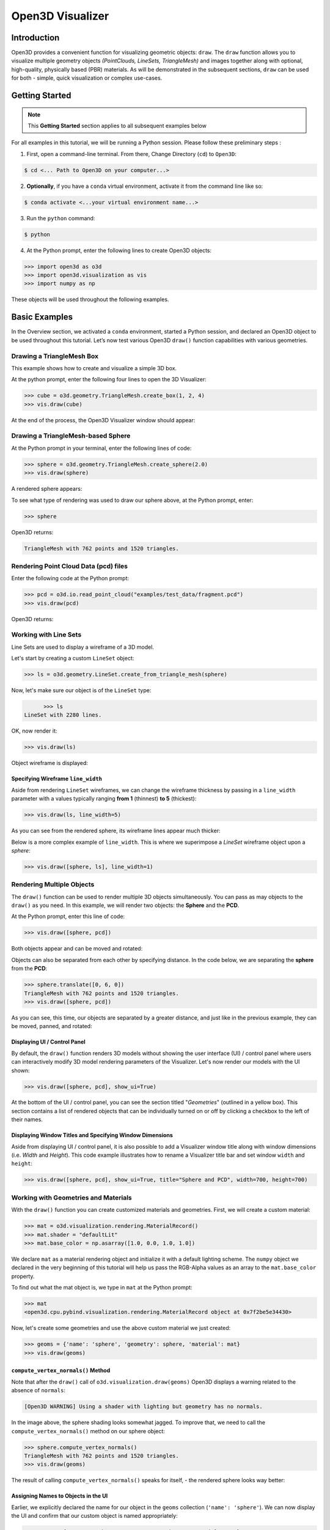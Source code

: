 .. _open3d_visualizer_basic:

Open3D Visualizer
=================

Introduction
---------------

Open3D provides a convenient function for visualizing geometric objects: ``draw``. The ``draw`` function allows you to visualize multiple geometry objects *(PointClouds, LineSets, TriangleMesh)* and images together along with optional, high-quality, physically based (PBR) materials. As will be demonstrated in the subsequent sections, ``draw`` can be used for both - simple, quick visualization or complex use-cases.

Getting Started
---------------

.. note::
	 This **Getting Started** section applies to all subsequent examples below
	 
For all examples in this tutorial, we will be running a Python session. Please follow these preliminary steps :

1. First, open a command-line terminal. From there, Change Directory (``cd``) to ``Open3D``:
 
.. code-block:: sh

	$ cd <... Path to Open3D on your computer...>
	
.. image:: https://user-images.githubusercontent.com/93158890/148607427-9391c499-9fc5-4a38-89a4-fb088019ca0b.jpg
    :width: 700px	
    
2. **Optionally**, if you have a ``conda`` virtual environment, activate it from the command line like so:

.. code-block:: sh

    $ conda activate <...your virtual environment name...>
    
3. Run the ``python`` command:

.. code-block:: sh

    $ python

4. At the Python prompt, enter the following lines to create Open3D objects:

.. code-block:: python

		>>> import open3d as o3d
		>>> import open3d.visualization as vis
		>>> import numpy as np
		
These objects will be used throughout the following examples.


Basic Examples
--------------

In the Overview section, we activated a ``conda`` environment, started a Python session, and declared an Open3D object to be used throughout this tutorial. Let’s now test various Open3D ``draw()`` function capabilities with various geometries.

Drawing a TriangleMesh Box 
::::::::::::::::::::::::::

This example shows how to create and visualize a simple 3D box.


At the python prompt, enter the following four lines to open the 3D Visualizer:

.. code-block:: python

		>>> cube = o3d.geometry.TriangleMesh.create_box(1, 2, 4)
		>>> vis.draw(cube)

At the end of the process, the Open3D Visualizer window should appear:

.. image:: https://user-images.githubusercontent.com/93158890/148607529-ee0ae0de-05af-423d-932c-2a5a6c8d7bda.jpg
    :width: 600px
    

Drawing a TriangleMesh-based Sphere
:::::::::::::::::::::::::::::::::::

At the Python prompt in your terminal, enter the following lines of code:

.. code-block:: python

		>>> sphere = o3d.geometry.TriangleMesh.create_sphere(2.0)
		>>> vis.draw(sphere)
		
A rendered sphere appears:

.. image:: https://user-images.githubusercontent.com/93158890/148607694-18e130f5-259d-483f-8d37-04e7d895dedb.jpg
    :width: 600px

To see what type of rendering was used to draw our sphere above, at the Python prompt, enter: 

.. code-block:: python
	
		>>> sphere

Open3D returns:

.. code-block:: sh
	
		TriangleMesh with 762 points and 1520 triangles.


Rendering Point Cloud Data (pcd) files
:::::::::::::::::::::::::::::::::::::::::

Enter the following code at the Python prompt:

.. code-block:: python

	>>> pcd = o3d.io.read_point_cloud("examples/test_data/fragment.pcd")
	>>> vis.draw(pcd)
	
Open3D returns:
	
.. image:: https://user-images.githubusercontent.com/93158890/148607866-3de802e2-34ea-499e-a6ad-ee2b44ab9994.jpg
    :width: 600px
    

Working with Line Sets
::::::::::::::::::::::::

Line Sets are used to display a wireframe of a 3D model.

Let's start by creating a custom ``LineSet`` object:

.. code-block:: python

	>>> ls = o3d.geometry.LineSet.create_from_triangle_mesh(sphere)

Now, let's make sure our object is of the ``LineSet`` type:

.. code-block:: python

	>>> ls
  LineSet with 2280 lines.
  
OK, now render it:

.. code-block:: python

	>>> vis.draw(ls)

Object wireframe is displayed:

.. image:: https://user-images.githubusercontent.com/93158890/148608068-bd244820-a6c9-47e2-8ae8-1cabaeec907d.jpg
    :width: 600px
    

Specifying Wireframe ``line_width``
"""""""""""""""""""""""""""""""""""

Aside from rendering ``LineSet`` wireframes, we can change the wireframe thickness by passing in a ``line_width`` parameter with a values typically ranging **from 1** (thinnest) **to 5** (thickest):

.. code-block:: python

	>>> vis.draw(ls, line_width=5)

As you can see from the rendered sphere, its wireframe lines appear much thicker:

.. image:: https://user-images.githubusercontent.com/93158890/148608552-9c77846a-1cca-4a2e-8f05-5b062eea89be.jpg
    :width: 600px
    
Below is a more complex example of ``line_width``. This is where we superimpose a *LineSet* wireframe object upon a *sphere*:

.. code-block:: python

	>>> vis.draw([sphere, ls], line_width=1)

.. image:: https://user-images.githubusercontent.com/93158890/148608657-0780bc13-1b32-4875-89ba-d8f8320a7469.jpg
    :width: 600px
	
	
   
Rendering Multiple Objects
::::::::::::::::::::::::::

The ``draw()`` function can be used to render multiple 3D objects simultaneously. You can pass as may objects to the ``draw()`` as you need. In this example, we will render two objects: the **Sphere** and the **PCD**. 


At the Python prompt, enter this line of code:

.. code-block:: python

	>>> vis.draw([sphere, pcd])
	
Both objects appear and can be moved and rotated:

.. image:: https://user-images.githubusercontent.com/93158890/148608769-647de97c-c530-4bf4-8db3-fc75ef646dc3.jpg
    :width: 600px
	
Objects can also be separated from each other by specifying distance. In the code below, we are separating the **sphere** from the **PCD**:

.. code-block:: python

  >>> sphere.translate([0, 6, 0])
  TriangleMesh with 762 points and 1520 triangles.
  >>> vis.draw([sphere, pcd])


As you can see, this time, our objects are separated by a greater distance, and just like in the previous example, they can be moved, panned, and rotated:

.. image:: https://user-images.githubusercontent.com/93158890/148608860-361aa4e8-bf20-4435-bda0-fb27899f0f07.jpg
    :width: 600px
	
Displaying UI / Control Panel
"""""""""""""""""""""""""""""

By default, the ``draw()`` function renders 3D models without showing the user interface (UI) / control panel where users can interactively modify 3D model rendering parameters of the Visualizer. Let's now render our models with the UI shown:

.. code-block:: python

	>>> vis.draw([sphere, pcd], show_ui=True)

.. image:: https://user-images.githubusercontent.com/93158890/148608987-bd0a741d-f516-4a06-8f1b-0463d656c036.jpg
    :width: 600px

At the bottom of the UI / control panel, you can see the section titled "*Geometries*" (outlined in a yellow box). This section contains a list of rendered objects that can be individually turned on or off by clicking a checkbox to the left of their names.


Displaying Window Titles and Specifying Window Dimensions
"""""""""""""""""""""""""""""""""""""""""""""""""""""""""

Aside from displaying UI / control panel, it is also possible to add a Visualizer window title along with window dimensions (i.e. *Width* and *Height*). This code example illustrates how to rename a Visualizer title bar and set window ``width`` and ``height``:

.. code-block:: python

	>>> vis.draw([sphere, pcd], show_ui=True, title="Sphere and PCD", width=700, height=700)
	
.. image:: https://user-images.githubusercontent.com/93158890/148609189-e52bb398-e84e-4f83-9a54-53102ea0e80b.jpg
    :width: 600px


 

Working with Geometries and Materials
:::::::::::::::::::::::::::::::::::::

With the ``draw()`` function you can create customized materials and geometries. First, we will create a custom material:


.. code-block:: python

	>>> mat = o3d.visualization.rendering.MaterialRecord()
	>>> mat.shader = "defaultLit"
	>>> mat.base_color = np.asarray([1.0, 0.0, 1.0, 1.0])

We declare ``mat`` as a material rendering object and initialize it with a default lighting scheme. The ``numpy`` object we declared in the very beginning of this tutorial will help us pass the RGB-Alpha values as an array to the ``mat.base_color`` property.

To find out what the mat object is, we type in ``mat`` at the Python prompt:
	
.. code-block:: python

	>>> mat
	<open3d.cpu.pybind.visualization.rendering.MaterialRecord object at 0x7f2be5e34430>

Now, let's create some geometries and use the above custom material we just created:

.. code-block:: python

  >>> geoms = {'name': 'sphere', 'geometry': sphere, 'material': mat}
  >>> vis.draw(geoms)
  
.. image:: https://user-images.githubusercontent.com/93158890/148609355-929ebd00-0adb-4634-9da7-0a82c4965cc9.jpg
    :width: 600px
    
``compute_vertex_normals()``  Method
""""""""""""""""""""""""""""""""""""
    
Note that after the ``draw()`` call of ``o3d.visualization.draw(geoms)`` Open3D displays a warning related to the absence of ``normals``:

.. code-block:: python

  [Open3D WARNING] Using a shader with lighting but geometry has no normals.
  
In the image above, the sphere shading looks somewhat jagged. To improve that, we need to call the ``compute_vertex_normals()`` method on our sphere object:

.. code-block:: python

  >>> sphere.compute_vertex_normals()
  TriangleMesh with 762 points and 1520 triangles.
  >>> vis.draw(geoms)
  
The result of calling ``compute_vertex_normals()`` speaks for itself, - the rendered sphere looks way better:

.. image:: https://user-images.githubusercontent.com/93158890/148609453-fecf75bc-4cb9-4961-9197-26a250c9cacc.jpg
    :width: 600px
    

Assigning Names to Objects in the UI
""""""""""""""""""""""""""""""""""""

Earlier, we explicitly declared the name for our object in the ``geoms`` collection (``'name': 'sphere'``). We can now display the UI and confirm that our custom object is named appropriately:

.. code-block:: python

	>>> geoms = {'name': 'sphere', 'geometry': sphere, 'material': mat}
	>>> vis.draw(geoms, show_ui=True)

And here is the named object:

.. image:: https://user-images.githubusercontent.com/93158890/148609614-dcea315f-b937-445f-ac1e-f461f94eb55d.jpg
    :width: 600px
    
So far, our ``geoms`` collection defined only a single object: *sphere*. But we can turn it into a list and define multiple objects there. Let's see how it's done:

.. code-block:: python

	>>> geoms = [{'name': 'sphere', 'geometry': sphere, 'material': mat}, {'name': 'pointcloud', 'geometry': pcd}]
	>>> vis.draw(geoms, show_ui=True)

.. image:: https://user-images.githubusercontent.com/93158890/148609730-69d90faa-7083-42c5-9c5f-6f12d2e3efc4.jpg
    :width: 600px





More ``draw()`` Options
:::::::::::::::::::::::

``show_skybox`` and ``bg_color``
""""""""""""""""""""""""""""""""

Aside from naming Open3D Visualizer status bar, geometries, and displaying the UI, you also have options to programmatically turn the light blue *skybox* on or off (``show_skybox=False/True``) as well as change the background color (``bg_color=(x.x, x.x, x.x, x.x)``).

First, we'll demonstrate how to turn off the *skybox*. At your Python prompt, enter:

.. code-block:: python

	>>> vis.draw(geoms, show_ui=True, show_skybox=False)
	
And the Visualizer window opens without the default *skybox* blue background:

.. image:: https://user-images.githubusercontent.com/93158890/148610012-98d2fbef-1a81-43b5-a076-0335f5f4ee1e.jpg
    :width: 600px

Next, we will explore the *background color* (``bg_color``) parameter. At the Python prompt, enter:

.. code-block:: python

	>>> vis.draw(geoms, show_ui=True, title="Green Background", show_skybox=False, bg_color=(0.0, 1.0, 0.0, 1.0))

Here, we have displayed the UI, renamed the title bar to *"Green Background"*, turned off the default *skybox* background, and explicitly specified RGB-Alfa values for the ``bg_color``:

.. image:: https://user-images.githubusercontent.com/93158890/148610167-6a61f94b-8b1f-4f5a-ae36-038fdab25acd.jpg
    :width: 600px

Specifying ``point_size``
"""""""""""""""""""""""""

In this section, we will learn how to control 3D model rendering by passing in ``point_size`` as a parameter to the ``draw()`` function. To do this, let's enter the following code at the Python prompt:

.. code-block:: python

	>>> vis.draw(pcd, point_size=9, show_ui=True)

Here we have programmatically specified a custom ``point_size`` for rendering. It is recommended to set ``show_ui=True`` to make sure Open3D Visualizer interprets ``draw()`` function input parameters correctly. You can experiment with different point sizes by moving a slider in the UI:

.. image:: https://user-images.githubusercontent.com/93158890/148610297-0243c452-074f-4d44-a169-cd01a4f9e62a.jpg
    :width: 600px
